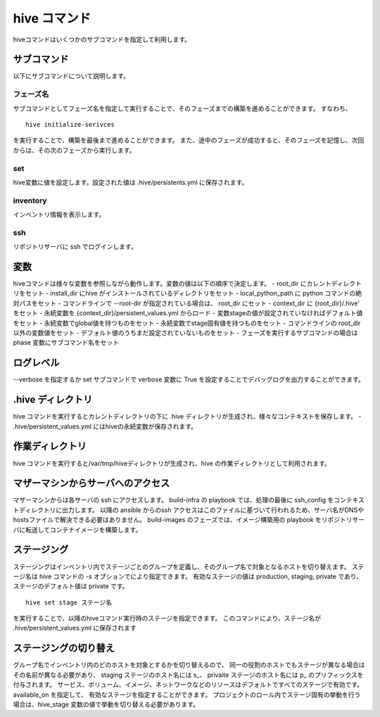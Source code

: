 ====================
hive コマンド
====================

hiveコマンドはいくつかのサブコマンドを指定して利用します。

サブコマンド
====================

以下にサブコマンドについて説明します。

フェーズ名
--------------------

サブコマンドとしてフェーズ名を指定して実行することで、そのフェーズまでの構築を進めることができます。
すなわち、

::

  hive initialize-serivces

を実行することで、構築を最後まで進めることができます。
また、途中のフェーズが成功すると、そのフェーズを記憶し、次回からは、その次のフェーズから実行します。

set
--------------------

hive変数に値を設定します。設定された値は .hive/persistents.yml に保存されます。

inventory
--------------------

インベントリ情報を表示します。

ssh
--------------------

リポジトリサーバに ssh でログインします。

変数
====================

hiveコマンドは様々な変数を参照しながら動作します。変数の値は以下の順序で決定します。
- root_dir にカレントディレクトリをセット
- install_dir にhive がインストールされているディレクトリをセット
- local_python_path に python コマンドの絶対パスをセット
- コマンドラインで --root-dir が指定されている場合は、 root_dir にセット
- context_dir に {root_dir}/.hive' をセット
- 永続変数を {context_dir}/persistent_values.yml からロード
- 変数stageの値が設定されていなければデフォルト値をセット
- 永続変数でglobal値を持つものをセット
- 永続変数でstage固有値を持つものをセット
- コマンドラインの root_dir 以外の変数値をセット
- デフォルト値のうちまだ設定されていないものをセット
- フェーズを実行するサブコマンドの場合は phase 変数にサブコマンド名をセット

ログレベル
====================

--verbose を指定するか set サブコマンドで verbose 変数に True を設定することでデバッグログを出力することができます。


.hive ディレクトリ
====================

hive コマンドを実行するとカレントディレクトリの下に .hive ディレクトリが生成され、様々なコンテキストを保存します。
- .hive/persistent_values.yml にはhiveの永続変数が保存されます。

作業ディレクトリ
====================

hive コマンドを実行すると/var/tmp/hiveディレクトリが生成され、hive の作業ディレクトリとして利用されます。

マザーマシンからサーバへのアクセス
====================

マザーマシンからは各サーバの ssh にアクセスします。
build-infra の playbook では、処理の最後に ssh_config をコンテキストディレクトリに出力します。
以降の ansible からのssh アクセスはこのファイルに基づいて行われるため、サーバ名がDNSやhostsファイルで解決できる必要はありません。
build-images のフェーズでは、イメージ構築用の playbook をリポジトリサーバに転送してコンテナイメージを構築します。

ステージング
====================

ステージングはインベントリ内でステージごとのグループを定義し、そのグループ名で対象となるホストを切り替えます。
ステージ名は hive  コマンドの -s オプションでにより指定できます。
有効なステージの値は production, staging, private であり、ステージのデフォルト値は private です。

::

  hive set stage ステージ名

を実行することで、以降のhiveコマンド実行時のステージを指定できます。
このコマンドにより、ステージ名が .hive/persistent_values.yml に保存されます

ステージングの切り替え
====================

グループ名でインベントリ内のどのホストを対象とするかを切り替えるので、
同一の役割のホストでもステージが異なる場合はその名前が異なる必要があり、
staging ステージのホスト名には s_、 privaite ステージのホスト名には p_ のプリフィックスを付与されます。
サービス、ボリューム、イメージ、ネットワークなどのリソースはデフォルトですべてのステージで有効です。available_on を指定して、
有効なステージを指定することができます。
プロジェクトのロール内でステージ固有の挙動を行う場合は、hive_stage 変数の値で挙動を切り替える必要があります。
